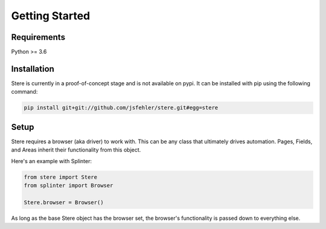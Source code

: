 Getting Started
---------------


Requirements
============

Python >= 3.6


Installation
============

Stere is currently in a proof-of-concept stage and is not available on pypi.
It can be installed with pip using the following command:

.. code-block:: bash

  pip install git+git://github.com/jsfehler/stere.git#egg=stere


Setup
=====

Stere requires a browser (aka driver) to work with.
This can be any class that ultimately drives automation.
Pages, Fields, and Areas inherit their functionality from this object.

Here's an example with Splinter:

.. code-block:: python

  from stere import Stere
  from splinter import Browser

  Stere.browser = Browser()


As long as the base Stere object has the browser set, the browser's functionality is passed down to everything else.
